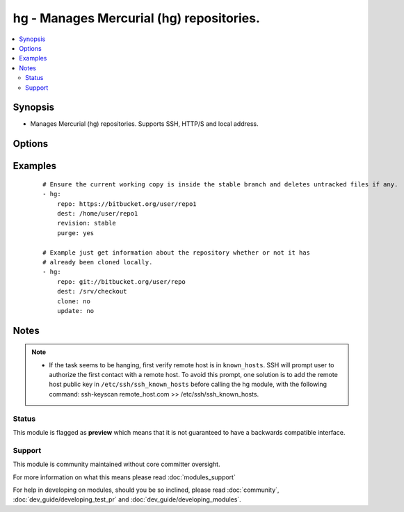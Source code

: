 .. _hg:


hg - Manages Mercurial (hg) repositories.
+++++++++++++++++++++++++++++++++++++++++



.. contents::
   :local:
   :depth: 2


Synopsis
--------

* Manages Mercurial (hg) repositories. Supports SSH, HTTP/S and local address.




Options
-------

.. raw:: html

    <table border=1 cellpadding=4>
    <tr>
    <th class="head">parameter</th>
    <th class="head">required</th>
    <th class="head">default</th>
    <th class="head">choices</th>
    <th class="head">comments</th>
    </tr>
                <tr><td>clone<br/><div style="font-size: small;"> (added in 2.3)</div></td>
    <td>no</td>
    <td>yes</td>
        <td><ul><li>yes</li><li>no</li></ul></td>
        <td><div>If <code>no</code>, do not clone the repository if it does not exist locally.</div>        </td></tr>
                <tr><td>dest<br/><div style="font-size: small;"></div></td>
    <td>yes</td>
    <td></td>
        <td></td>
        <td><div>Absolute path of where the repository should be cloned to. This parameter is required, unless clone and update are set to no</div>        </td></tr>
                <tr><td>executable<br/><div style="font-size: small;"> (added in 1.4)</div></td>
    <td>no</td>
    <td></td>
        <td></td>
        <td><div>Path to hg executable to use. If not supplied, the normal mechanism for resolving binary paths will be used.</div>        </td></tr>
                <tr><td>force<br/><div style="font-size: small;"></div></td>
    <td>no</td>
    <td>no</td>
        <td><ul><li>yes</li><li>no</li></ul></td>
        <td><div>Discards uncommitted changes. Runs <code>hg update -C</code>.  Prior to 1.9, the default was `yes`.</div>        </td></tr>
                <tr><td>purge<br/><div style="font-size: small;"></div></td>
    <td>no</td>
    <td>no</td>
        <td><ul><li>yes</li><li>no</li></ul></td>
        <td><div>Deletes untracked files. Runs <code>hg purge</code>.</div>        </td></tr>
                <tr><td>repo<br/><div style="font-size: small;"></div></td>
    <td>yes</td>
    <td></td>
        <td></td>
        <td><div>The repository address.</div></br>
    <div style="font-size: small;">aliases: name<div>        </td></tr>
                <tr><td>revision<br/><div style="font-size: small;"></div></td>
    <td>no</td>
    <td></td>
        <td></td>
        <td><div>Equivalent <code>-r</code> option in hg command which could be the changeset, revision number, branch name or even tag.</div></br>
    <div style="font-size: small;">aliases: version<div>        </td></tr>
                <tr><td>update<br/><div style="font-size: small;"> (added in 2.0)</div></td>
    <td>no</td>
    <td>yes</td>
        <td><ul><li>yes</li><li>no</li></ul></td>
        <td><div>If <code>no</code>, do not retrieve new revisions from the origin repository</div>        </td></tr>
        </table>
    </br>



Examples
--------

 ::

    # Ensure the current working copy is inside the stable branch and deletes untracked files if any.
    - hg:
        repo: https://bitbucket.org/user/repo1
        dest: /home/user/repo1
        revision: stable
        purge: yes
    
    # Example just get information about the repository whether or not it has
    # already been cloned locally.
    - hg:
        repo: git://bitbucket.org/user/repo
        dest: /srv/checkout
        clone: no
        update: no


Notes
-----

.. note::
    - If the task seems to be hanging, first verify remote host is in ``known_hosts``. SSH will prompt user to authorize the first contact with a remote host.  To avoid this prompt, one solution is to add the remote host public key in ``/etc/ssh/ssh_known_hosts`` before calling the hg module, with the following command: ssh-keyscan remote_host.com >> /etc/ssh/ssh_known_hosts.



Status
~~~~~~

This module is flagged as **preview** which means that it is not guaranteed to have a backwards compatible interface.


Support
~~~~~~~

This module is community maintained without core committer oversight.

For more information on what this means please read :doc:`modules_support`


For help in developing on modules, should you be so inclined, please read :doc:`community`, :doc:`dev_guide/developing_test_pr` and :doc:`dev_guide/developing_modules`.
